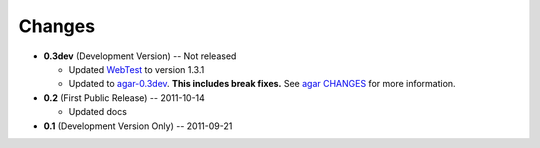 Changes
-------

* **0.3dev** (Development Version) -- Not released

  * Updated `WebTest`_ to version 1.3.1

  * Updated to `agar-0.3dev`_. **This includes break fixes.** See `agar CHANGES`_ for more information.

* **0.2** (First Public Release) -- 2011-10-14

  * Updated docs

* **0.1** (Development Version Only) -- 2011-09-21


.. Links

.. _WebTest: http://webtest.pythonpaste.org/

.. _agar-0.3dev: http://pypi.python.org/pypi/agar/0.3dev
.. _agar CHANGES: http://packages.python.org/agar/changes.html
